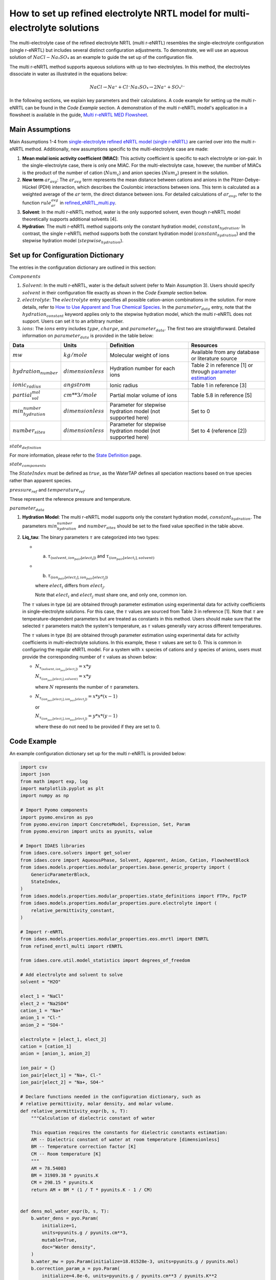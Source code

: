 .. How to set up refined electrolyte NRTL (r-eNRTL) model for multi-electrolyte mixtures:

How to set up refined electrolyte NRTL model for multi-electrolyte solutions
=====================================

The multi-electrolyte case of the refined electrolyte NRTL (multi r-eNRTL) resembles the single-electrolyte configuration (single r-eNRTL) but includes several distinct configuration adjustments. To demonstrate, we will use an aqueous solution of :math:`NaCl-Na₂SO₄` as an example to guide the set up of the configuration file. 

The multi r-eNRTL method supports aqueous solutions with up to two electrolytes. In this method, the electrolytes dissociate in water as illustrated in the equations below:    

.. math::

    NaCl → Na⁺ + Cl⁻
    Na₂SO₄ → 2Na⁺ + SO₄²⁻

In the following sections, we explain key parameters and their calculations. A code example for setting up the multi r-eNRTL can be found in the `Code Example` section. A demonstration of the multi r-eNRTL model's application in a flowsheet is available in the guide, `Multi r-eNRTL MED Flowsheet <https://github.com/watertap-org/watertap-renrtl/blob/main/src/watertap_contrib/rENRTL/examples/flowsheets/mvc_with_refined_enrtl/how_to_use_refined_enrtl_in_mvc.rst>`_. 

Main Assumptions
^^^^^^^^^^^^^^^^
Main Assumptions 1-4 from `single-electrolyte refined eNRTL model (single r-eNRTL) <https://github.com/watertap-org/watertap-renrtl/blob/main/src/watertap_contrib/rENRTL/examples/flowsheets/mvc_with_refined_enrtl/how_to_setup_refined_enrtl.rst>`_ are carried over into the multi r-eNRTL method. Additionally, new assumptions specific to the multi-electrolyte case are made:

1. **Mean molal ionic activity coefficient (MIAC)**: This activity coefficient is specific to each electrolyte or ion-pair. In the single-electrolyte case, there is only one MIAC. For the multi-electrolyte case, however, the number of MIACs is the product of the number of cation (:math:`Num_c`) and anion species (:math:`Num_a`) present in the solution.

2. **New term** :math:`ar_avg`: The :math:`ar_avg` term represents the mean distance between cations and anions in the Pitzer-Debye-Hückel (PDH) interaction, which describes the Coulombic interactions between ions. This term is calculated as a weighted average of the :math:`ar` term, the direct distance between ions. For detailed calculations of :math:`ar_avg`, refer to the function :math:`rule_ar_avg` in `refined_eNRTL_multi.py <https://github.com/PSORLab/NAWIConcentratedElectrolytes/blob/Pengfei-Xu-1993-patch-1/flowsheets/benchmark_system/mvc/Multiple%20Electrolyte%20r-eNRTL/refined_enrtl_multi.py>`_.

3. **Solvent**: In the multi r-eNRTL method, water is the only supported solvent, even though r-eNRTL model theoretically supports additional solvents [4].

4. **Hydration**: The multi r-eNRTL method supports only the constant hydration model, :math:`constant_hydration`. In contrast, the single r-eNRTL method supports both the constant hydration model (:math:`constant_hydration`) and the stepwise hydration model (:math:`stepwise_hydration`).

Set up for Configuration Dictionary
^^^^^^^^^^^^^^^^^^^^^^^^^^^^^^^^^^

The entries in the configuration dictionary are outlined in this section:

:math:`Components`

1. :math:`Solvent`: In the multi r-eNRTL, water is the default solvent (refer to Main Assumption 3). Users should specify :math:`solvent` in their configuration file exactly as shown in the `Code Example` section below.

2. :math:`electrolyte`: The :math:`electrolyte` entry specifies all possible cation-anion combinations in the solution. For more details, refer to `How to Use Apparent and True Chemical Species <https://watertap.readthedocs.io/en/latest/how_to_guides/how_to_use_apparent_and_true_chemical_species.html>`_. In the :math:`parameter_data` entry, note that the :math:`hydration_constant` keyword applies only to the stepwise hydration model, which the multi r-eNRTL does not support. Users can set it to an arbitrary number.

3. :math:`ions`: The :math:`ions` entry includes :math:`type`, :math:`charge`, and :math:`parameter_data`. The first two are straightforward. Detailed information on :math:`parameter_data` is provided in the table below:

.. csv-table::
    :header: "Data", "Units", "Definition", "Resources"

    ":math:`mw`", ":math:`kg/mole`", "Molecular weight of ions", "Available from any database or literature source"
    ":math:`hydration_number`", ":math:`dimensionless`", "Hydration number for each ions", "Table 2 in reference [1] or through `parameter estimation <https://idaes-pse.readthedocs.io/en/1.11.0/user_guide/workflow/data_rec_parmest.html>`_"
    ":math:`ionic_radius`", ":math:`angstrom`", "Ionic radius", "Table 1 in reference [3]"
    ":math:`partial_vol_mol`", ":math:`cm**3 / mole`", "Partial molar volume of ions", "Table 5.8 in reference [5]"
    ":math:`min_hydration_number`", ":math:`dimensionless`", "Parameter for stepwise hydration model (not supported here)", "Set to 0"
    ":math:`number_sites`", ":math:`dimensionless`", "Parameter for stepwise hydration model (not supported here)", "Set to 4 (reference [2])"


:math:`state_definition` 

For more information, please refer to the `State Definition <https://idaes-pse.readthedocs.io/en/stable/explanations/components/property_package/general/state_definition.html>`_ page.

:math:`state_components`

The :math:`StateIndex` must be defined as :math:`true`, as the WaterTAP defines all speciation reactions based on true species rather than apparent species.

:math:`pressure_ref` and :math:`temperature_ref`

These represent the reference pressure and temperature.

:math:`parameter_data`

1. **Hydration Model**: The multi r-eNRTL model supports only the constant hydration model, :math:`constant_hydration`. The parameters :math:`min_hydration_number` and :math:`number_sites` should be set to the fixed value specified in the table above.

2. **Liq_tau**: The binary parameters :math:`\tau` are categorized into two types:

   - (a) :math:`\tau_{(solvent, ion_pair[elect_i])}` and :math:`\tau_{(ion_pair[elect_i], solvent)}`
   - (b) :math:`\tau_{(ion_pair[elect_i],ion_pair[elect_j])}`
   
     where :math:`elect_i` differs from :math:`elect_j`.

     Note that :math:`elect_i` and :math:`elect_j` must share one, and only one, common ion.

   The :math:`\tau` values in type (a) are obtained through parameter estimation using experimental data for activity coefficients in single-electrolyte solutions. For this case, the :math:`\tau` values are sourced from Table 3 in reference [1]. Note that :math:`\tau` are temperature-dependent parameters but are treated as constants in this method. Users should make sure that the selected :math:`\tau` parameters match the system's temperature, as :math:`\tau` values generally vary across different temperatures. 

   The :math:`\tau` values in type (b) are obtained through parameter estimation using experimental data for activity coefficients in multi-electrolyte solutions. In this example, these :math:`\tau` values are set to 0. This is common in configuring the regular eNRTL model. For a system with :math:`x` species of cations and :math:`y` species of anions, users must provide the corresponding number of :math:`\tau` values as shown below:

   - :math:`N_{\tau_{(solvent, ion_pair[elect_i])}} = x * y`

     :math:`N_{\tau_{(ion_pair[elect_i], solvent)}}= x * y`

     where :math:`N` represents the number of :math:`\tau` parameters.
     
   - :math:`N_{\tau_{(ion_pair[elect_i],ion_pair[elect_j])}} = x * y * (x - 1)`

     or

     :math:`N_{\tau_{(ion_pair[elect_i],ion_pair[elect_j])}} = y * x * (y - 1)`

     where these do not need to be provided if they are set to 0.

Code Example
^^^^^^^^^^^^
An example configuration dictionary set up for the multi r-eNRTL is provided below:

.. code-block::

   import csv
   import json
   from math import exp, log
   import matplotlib.pyplot as plt
   import numpy as np
   
   # Import Pyomo components
   import pyomo.environ as pyo
   from pyomo.environ import ConcreteModel, Expression, Set, Param
   from pyomo.environ import units as pyunits, value
   
   # Import IDAES libraries
   from idaes.core.solvers import get_solver
   from idaes.core import AqueousPhase, Solvent, Apparent, Anion, Cation, FlowsheetBlock
   from idaes.models.properties.modular_properties.base.generic_property import (
       GenericParameterBlock,
       StateIndex,
   )
   from idaes.models.properties.modular_properties.state_definitions import FTPx, FpcTP
   from idaes.models.properties.modular_properties.pure.electrolyte import (
       relative_permittivity_constant,
   )
   
   # Import r-eNRTL
   from idaes.models.properties.modular_properties.eos.enrtl import ENRTL
   from refined_enrtl_multi import rENRTL
   
   from idaes.core.util.model_statistics import degrees_of_freedom

   # Add electrolyte and solvent to solve
   solvent = "H2O"
   
   elect_1 = "NaCl"
   elect_2 = "Na2SO4"
   cation_1 = "Na+"
   anion_1 = "Cl-"
   anion_2 = "SO4-"
   
   electrolyte = [elect_1, elect_2]
   cation = [cation_1]
   anion = [anion_1, anion_2]
   
   ion_pair = {}
   ion_pair[elect_1] = "Na+, Cl-"
   ion_pair[elect_2] = "Na+, SO4-"

   # Declare functions needed in the configuration dictionary, such as
   # relative permittivity, molar density, and molar volume.
   def relative_permittivity_expr(b, s, T):
       """Calculation of dielectric constant of water
   
       This equation requires the constants for dielectric constants estimation:
       AM -- Dielectric constant of water at room temperature [dimensionless]
       BM -- Temperature correction factor [K]
       CM -- Room temperature [K]
       """
       AM = 78.54003
       BM = 31989.38 * pyunits.K
       CM = 298.15 * pyunits.K
       return AM + BM * (1 / T * pyunits.K - 1 / CM)
   
   
   def dens_mol_water_expr(b, s, T):
       b.water_dens = pyo.Param(
           initialize=1,
           units=pyunits.g / pyunits.cm**3,
           mutable=True,
           doc="Water density",
       )
       b.water_mw = pyo.Param(initialize=18.01528e-3, units=pyunits.g / pyunits.mol)
       b.correction_param_a = pyo.Param(
           initialize=4.8e-6, units=pyunits.g / pyunits.cm**3 / pyunits.K**2
       )
       b.correction_param_b = pyo.Param(initialize=273.15, units=pyunits.K)
       b.water_dens_kgm3 = pyo.units.convert(
           b.water_dens, to_units=pyunits.kg / pyunits.m**3
       )
   
       return (
           b.water_dens_kgm3
           - pyo.units.convert(
               b.correction_param_a, to_units=pyunits.kg / pyunits.m**3 / pyunits.K**2
           )
           * (T - b.correction_param_b) ** 2
       ) / b.water_mw
   
   
   def vol_mol_water_expr(b, s, T):
       # Calculate the vol mol as the inverse of the density function
       # given above
       return 1 / dens_mol_water_expr(b, s, T)
   

   # Declare configuration dictionary for r-eNRTL
   equation_of_state = rENRTL  # method class for config dic
   # Only one hydration model is available in the multi-electrolyte:
   # constant_hydration
   hydration_model = "constant_hydration"

   configuration = {
       "components": {
           solvent: {
               "type": Solvent,
               "dens_mol_liq_comp": dens_mol_water_expr,
               "vol_mol_liq_comp": vol_mol_water_expr,
               "relative_permittivity_liq_comp": relative_permittivity_expr,
               "parameter_data": {
                   "mw": (18.01528e-3, pyunits.kg / pyunits.mol),
                   "relative_permittivity_liq_comp": relative_permittivity_expr,
               },
           },
           "NaCl": {
               "type": Apparent,
               "dissociation_species": {"Na+": 1, "Cl-": 1},  # stoichiometric coefficient
               "parameter_data": {"hydration_constant": 3.596},
           },
           "Na2SO4": {
               "type": Apparent,
               "dissociation_species": {"Na+": 2, "SO4-": 1},  # stoichiometric coefficient
               "parameter_data": {"hydration_constant": 1.022},
           },
        # hydration_number: Table 2 from ref [1]
        # ionic_radius: Table 1 from ref [3]
        # partial_vol_mol: Table 5.8 from ref [2] 
        # number_sites: ref [1] Page 4: "all the number of sites are assigned as 4". Please note that number_sites are not used in this method.
           "Na+": {
               "type": Cation,
               "charge": "+1",
               "parameter_data": {
                   "mw": 22.9897693e-3,
                   "hydration_number": 1.51,
                   "ionic_radius": 1.02,
                   "partial_vol_mol": -7.6,
                   "min_hydration_number": 0,
                   "number_sites": 4,
               },
           },
           "Cl-": {
               "type": Anion,
               "charge": "-1",
               "parameter_data": {
                   "mw": 35.45e-3,
                   "hydration_number": 0.4994,
                   "ionic_radius": 1.81,
                   "partial_vol_mol": 24.2,
                   "min_hydration_number": 0,
                   "number_sites": 8,
               },
           },
           "SO4-": {
               "type": Anion,
               "charge": "-2",
               "parameter_data": {
                   "mw": 96.066e-3,
                   "hydration_number": -0.31,
                   "ionic_radius": 2.30,
                   "partial_vol_mol": 26.8,
                   "min_hydration_number": 0,
                   "number_sites": 2,
               },
           },
       },
       "phases": {
           "Liq": {
               "type": AqueousPhase,
               "equation_of_state": equation_of_state,
               "equation_of_state_options": {
                   # "reference_state": Unsymmetric}}},
                   # "reference_state": Symmetric
               },
           }
       },
       "base_units": {
           "time": pyunits.s,
           "length": pyunits.m,
           "mass": pyunits.kg,
           "amount": pyunits.mol,
           "temperature": pyunits.K,
       },
       # "state_definition": FpcTP,
       "state_definition": FTPx,
       "state_components": StateIndex.true,
       "pressure_ref": 101325,
       "temperature_ref": 298.15,
       "parameter_data": {
           "hydration_model": hydration_model,  # constant_hydration or stepwise_hydration
           "Liq_tau": {
               # Table 3 from ref [1]
               (solvent, ion_pair[elect_1]): 7.951,
               (ion_pair[elect_1], solvent): -3.984,
               (solvent, ion_pair[elect_2]): 7.578,
               (ion_pair[elect_2], solvent): -3.532,
               (ion_pair[elect_1], ion_pair[elect_2]): 0,
               (ion_pair[elect_2], ion_pair[elect_1]): 0,
           },
       },
   }


Reference:
^^^^^^^^^^^^^^^^^^^^^^^^^^^^^^^^

[1] Xi Yang, Paul I. Barton, and George M. Bollas, Refined
electrolyte-NRTL model: Inclusion of hydration for the detailed
description of electrolyte solutions. Part I: Single electrolytes up
to moderate concentrations, single salts up to solubility limit.
Journal publication currently in progress.

[2] Y. Marcus, Ion solvation, Wiley-Interscience, New York, 1985.

[3] Y. Marcus, Thermodynamics of solvation of ions. Part 5.—Gibbs free energy of hydration at
298.15 K, J. Chem. Soc., Faraday Trans. 87 (1991) 2995–2999. doi:10.1039/FT9918702995

[4] Bollas, G. M., Chen, C. C., & Barton, P. I. (2008). Refined electrolyte‐NRTL model: Activity
coefficient expressions for application to multi‐electrolyte systems. AIChE journal, 54(6), 1608
-1624. doi:10.1002/aic.11485